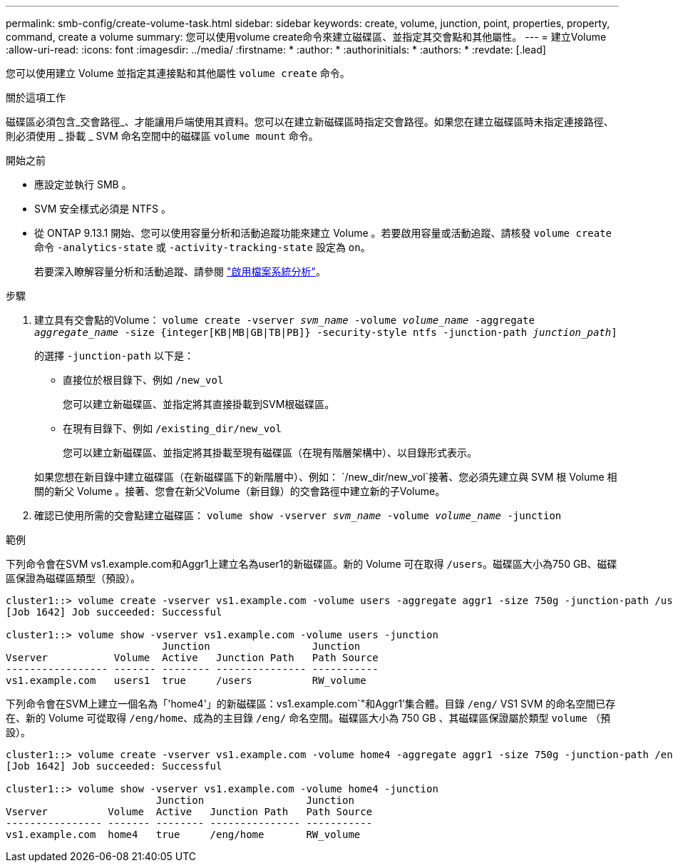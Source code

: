 ---
permalink: smb-config/create-volume-task.html 
sidebar: sidebar 
keywords: create, volume, junction, point, properties, property, command, create a volume 
summary: 您可以使用volume create命令來建立磁碟區、並指定其交會點和其他屬性。 
---
= 建立Volume
:allow-uri-read: 
:icons: font
:imagesdir: ../media/
:firstname: *
:author: *
:authorinitials: *
:authors: *
:revdate: [.lead]


您可以使用建立 Volume 並指定其連接點和其他屬性 `volume create` 命令。

.關於這項工作
磁碟區必須包含_交會路徑_、才能讓用戶端使用其資料。您可以在建立新磁碟區時指定交會路徑。如果您在建立磁碟區時未指定連接路徑、則必須使用 _ 掛載 _ SVM 命名空間中的磁碟區 `volume mount` 命令。

.開始之前
* 應設定並執行 SMB 。
* SVM 安全樣式必須是 NTFS 。
* 從 ONTAP 9.13.1 開始、您可以使用容量分析和活動追蹤功能來建立 Volume 。若要啟用容量或活動追蹤、請核發 `volume create` 命令 `-analytics-state` 或 `-activity-tracking-state` 設定為 `on`。
+
若要深入瞭解容量分析和活動追蹤、請參閱 https://docs.netapp.com/us-en/ontap/task_nas_file_system_analytics_enable.html["啟用檔案系統分析"]。



.步驟
. 建立具有交會點的Volume： `volume create -vserver _svm_name_ -volume _volume_name_ -aggregate _aggregate_name_ -size {integer[KB|MB|GB|TB|PB]} -security-style ntfs -junction-path _junction_path_]`
+
的選擇 `-junction-path` 以下是：

+
** 直接位於根目錄下、例如 `/new_vol`
+
您可以建立新磁碟區、並指定將其直接掛載到SVM根磁碟區。

** 在現有目錄下、例如 `/existing_dir/new_vol`
+
您可以建立新磁碟區、並指定將其掛載至現有磁碟區（在現有階層架構中）、以目錄形式表示。



+
如果您想在新目錄中建立磁碟區（在新磁碟區下的新階層中）、例如： `/new_dir/new_vol`接著、您必須先建立與 SVM 根 Volume 相關的新父 Volume 。接著、您會在新父Volume（新目錄）的交會路徑中建立新的子Volume。

. 確認已使用所需的交會點建立磁碟區： `volume show -vserver _svm_name_ -volume _volume_name_ -junction`


.範例
下列命令會在SVM vs1.example.com和Aggr1上建立名為user1的新磁碟區。新的 Volume 可在取得 `/users`。磁碟區大小為750 GB、磁碟區保證為磁碟區類型（預設）。

[listing]
----
cluster1::> volume create -vserver vs1.example.com -volume users -aggregate aggr1 -size 750g -junction-path /users
[Job 1642] Job succeeded: Successful

cluster1::> volume show -vserver vs1.example.com -volume users -junction
                          Junction                 Junction
Vserver           Volume  Active   Junction Path   Path Source
----------------- ------- -------- --------------- -----------
vs1.example.com   users1  true     /users          RW_volume
----
下列命令會在SVM上建立一個名為「'home4'」的新磁碟區：vs1.example.com`"和Aggr1'集合體。目錄 `/eng/` VS1 SVM 的命名空間已存在、新的 Volume 可從取得 `/eng/home`、成為的主目錄 `/eng/` 命名空間。磁碟區大小為 750 GB 、其磁碟區保證屬於類型 `volume` （預設）。

[listing]
----
cluster1::> volume create -vserver vs1.example.com -volume home4 -aggregate aggr1 -size 750g -junction-path /eng/home
[Job 1642] Job succeeded: Successful

cluster1::> volume show -vserver vs1.example.com -volume home4 -junction
                         Junction                 Junction
Vserver          Volume  Active   Junction Path   Path Source
---------------- ------- -------- --------------- -----------
vs1.example.com  home4   true     /eng/home       RW_volume
----
